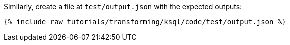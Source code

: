 Similarly, create a file at `test/output.json` with the expected outputs:

+++++
<pre class="snippet"><code class="json">{% include_raw tutorials/transforming/ksql/code/test/output.json %}</code></pre>
+++++